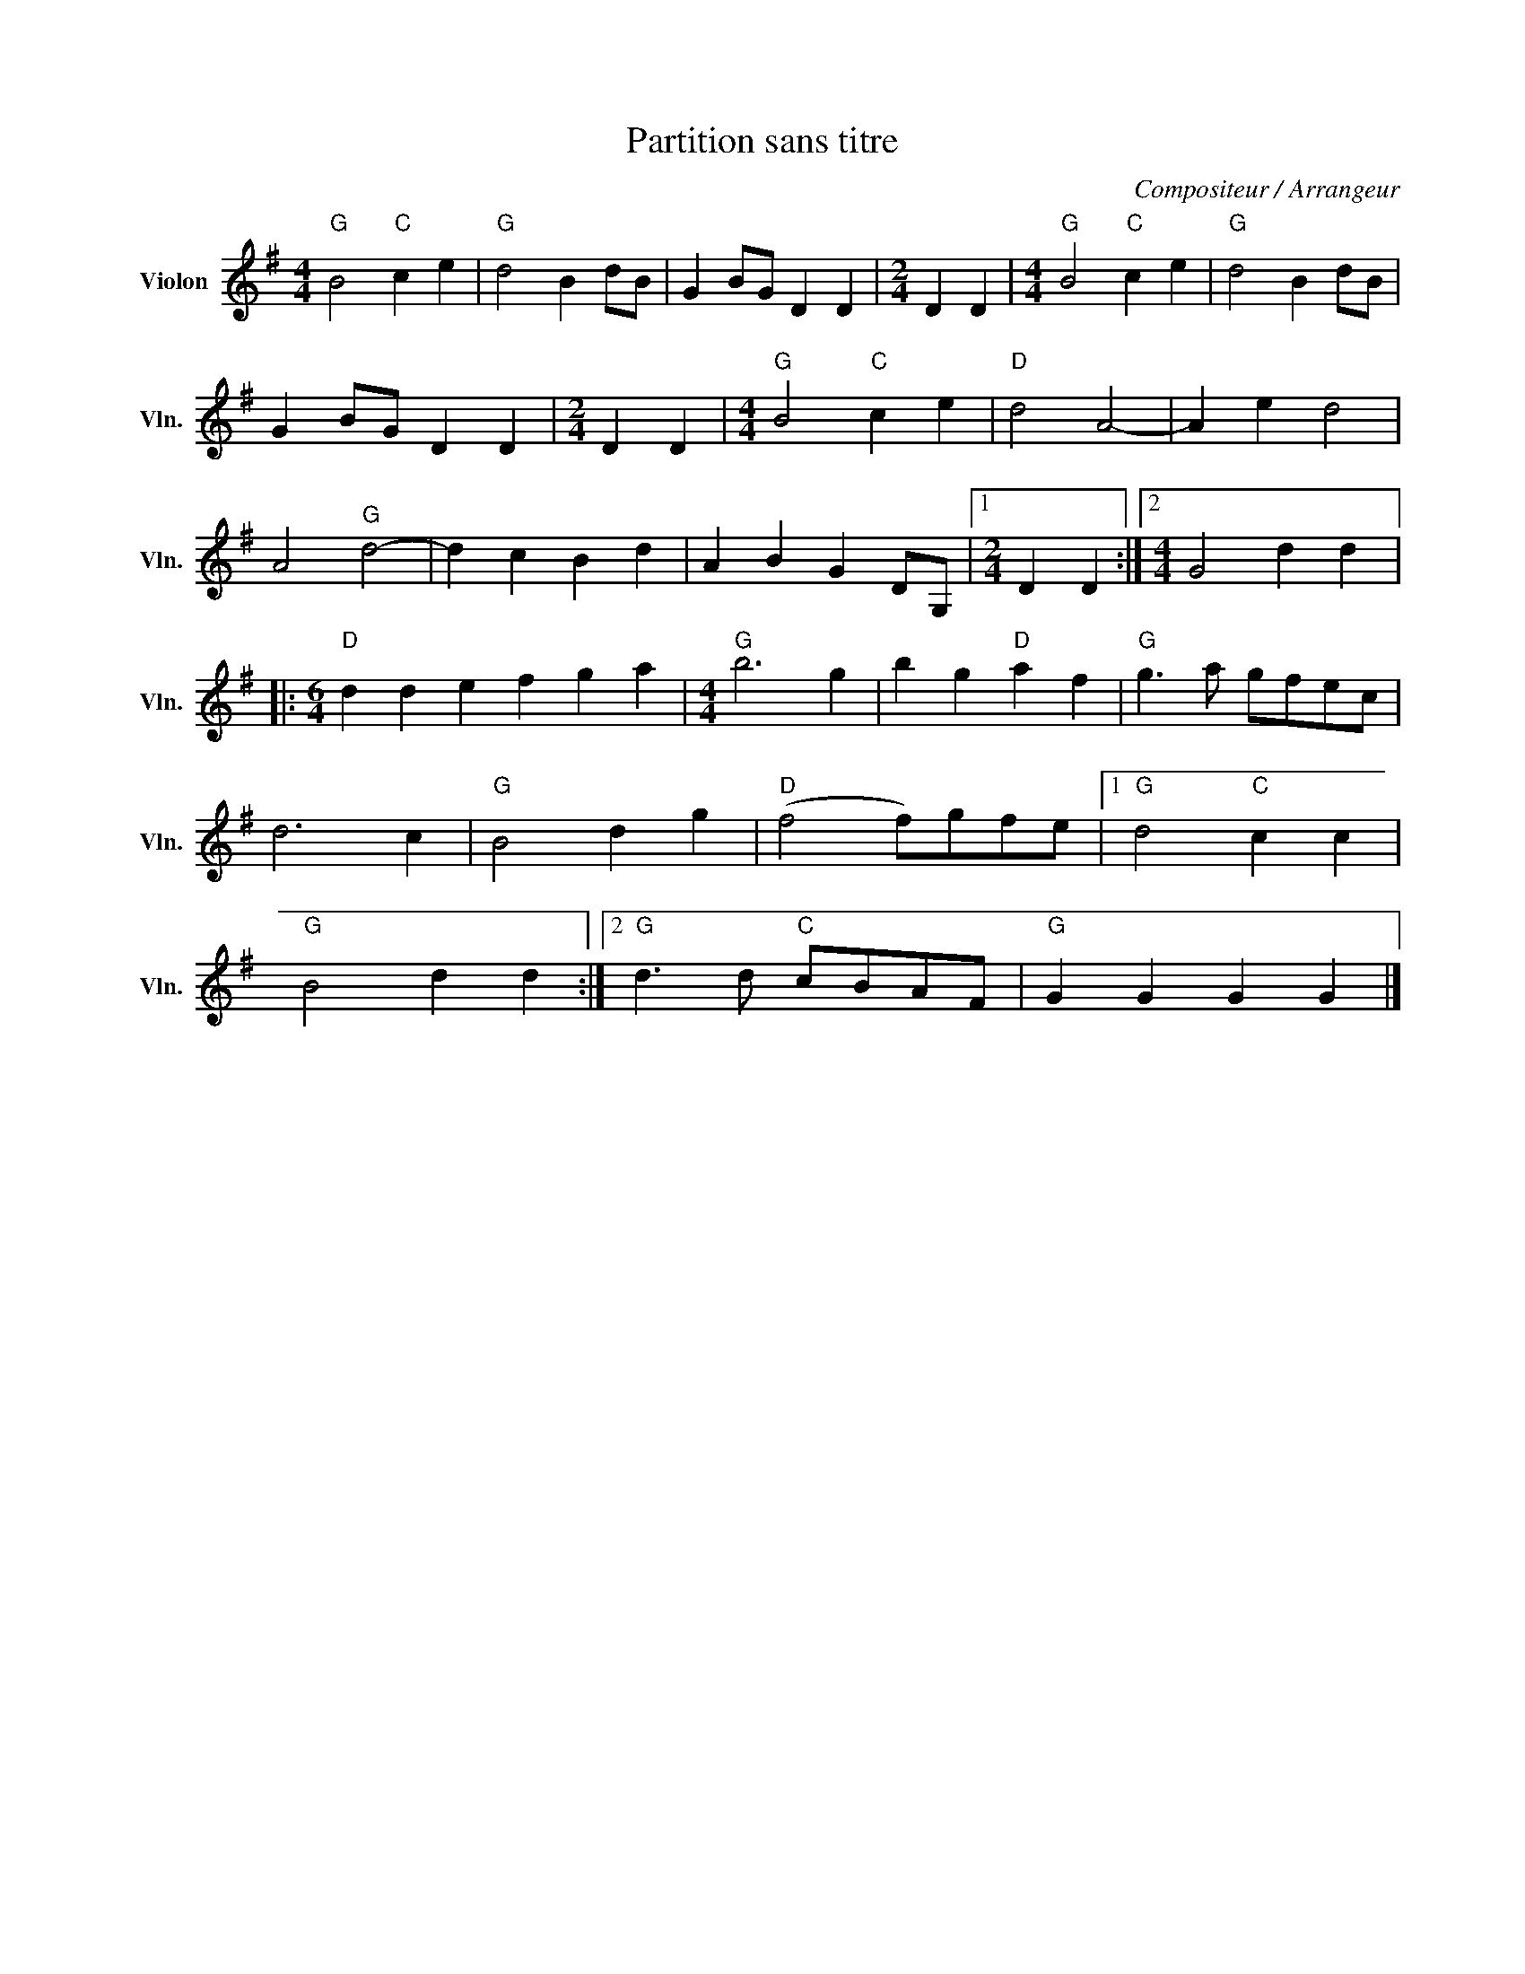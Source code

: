 X:1
T:Partition sans titre
C:Compositeur / Arrangeur
L:1/4
M:4/4
I:linebreak $
K:G
V:1 treble nm="Violon" snm="Vln."
V:1
"G" B2"C" c e |"G" d2 B d/B/ | G B/G/ D D |[M:2/4] D D |[M:4/4]"G" B2"C" c e |"G" d2 B d/B/ | %6
 G B/G/ D D |[M:2/4] D D |[M:4/4]"G" B2"C" c e |"D" d2 A2- | A e d2 | A2"G" d2- | d c B d | %13
 A B G D/G,/ |1[M:2/4] D D :|2[M:4/4] G2 d d |:[M:6/4]"D" d d e f g a |[M:4/4]"G" b3 g | %18
 b g"D" a f |"G" g3/2 a/ g/f/e/c/ | d3 c |"G" B2 d g |"D" (f2 f/)g/f/e/ |1"G" d2"C" c c | %24
"G" B2 d d :|2"G" d3/2 d/"C" c/B/A/F/ |"G" G G G G |] %27
